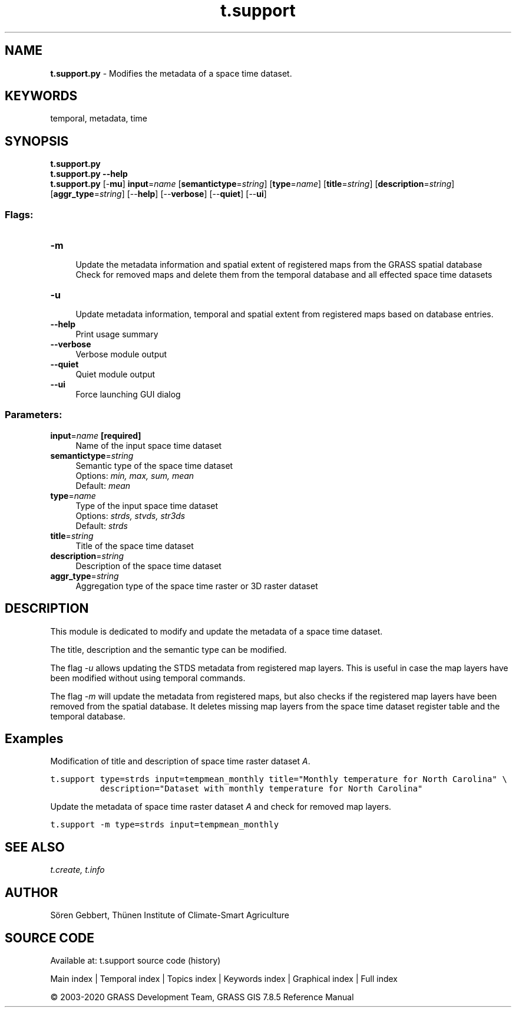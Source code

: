 .TH t.support 1 "" "GRASS 7.8.5" "GRASS GIS User's Manual"
.SH NAME
\fI\fBt.support.py\fR\fR  \- Modifies the metadata of a space time dataset.
.SH KEYWORDS
temporal, metadata, time
.SH SYNOPSIS
\fBt.support.py\fR
.br
\fBt.support.py \-\-help\fR
.br
\fBt.support.py\fR [\-\fBmu\fR] \fBinput\fR=\fIname\fR  [\fBsemantictype\fR=\fIstring\fR]   [\fBtype\fR=\fIname\fR]   [\fBtitle\fR=\fIstring\fR]   [\fBdescription\fR=\fIstring\fR]   [\fBaggr_type\fR=\fIstring\fR]   [\-\-\fBhelp\fR]  [\-\-\fBverbose\fR]  [\-\-\fBquiet\fR]  [\-\-\fBui\fR]
.SS Flags:
.IP "\fB\-m\fR" 4m
.br
Update the metadata information and spatial extent of registered maps from the GRASS spatial database
.br
Check for removed maps and delete them from the temporal database and all effected space time datasets
.IP "\fB\-u\fR" 4m
.br
Update metadata information, temporal and spatial extent from registered maps based on database entries.
.IP "\fB\-\-help\fR" 4m
.br
Print usage summary
.IP "\fB\-\-verbose\fR" 4m
.br
Verbose module output
.IP "\fB\-\-quiet\fR" 4m
.br
Quiet module output
.IP "\fB\-\-ui\fR" 4m
.br
Force launching GUI dialog
.SS Parameters:
.IP "\fBinput\fR=\fIname\fR \fB[required]\fR" 4m
.br
Name of the input space time dataset
.IP "\fBsemantictype\fR=\fIstring\fR" 4m
.br
Semantic type of the space time dataset
.br
Options: \fImin, max, sum, mean\fR
.br
Default: \fImean\fR
.IP "\fBtype\fR=\fIname\fR" 4m
.br
Type of the input space time dataset
.br
Options: \fIstrds, stvds, str3ds\fR
.br
Default: \fIstrds\fR
.IP "\fBtitle\fR=\fIstring\fR" 4m
.br
Title of the space time dataset
.IP "\fBdescription\fR=\fIstring\fR" 4m
.br
Description of the space time dataset
.IP "\fBaggr_type\fR=\fIstring\fR" 4m
.br
Aggregation type of the space time raster or 3D raster dataset
.SH DESCRIPTION
This module is dedicated to modify and update the metadata of a space time dataset.
.PP
The title, description and the semantic type can be modified.
.PP
The flag \fI\-u\fR allows updating the STDS metadata from registered
map layers. This is useful in case the map layers have been modified
without using temporal commands.
.PP
The flag \fI\-m\fR will update the metadata from registered maps, but
also checks if the registered map layers have been removed from the
spatial database. It deletes missing map layers from the space time
dataset register table and the temporal database.
.SH Examples
Modification of title and description of space time raster dataset \fIA\fR.
.PP
.br
.nf
\fC
t.support type=strds input=tempmean_monthly title=\(dqMonthly temperature for North Carolina\(dq \(rs
          description=\(dqDataset with monthly temperature for North Carolina\(dq
\fR
.fi
.PP
Update the metadata of space time raster dataset \fIA\fR and check
for removed map layers.
.PP
.br
.nf
\fC
t.support \-m type=strds input=tempmean_monthly
\fR
.fi
.SH SEE ALSO
\fI
t.create,
t.info
\fR
.SH AUTHOR
Sören Gebbert, Thünen Institute of Climate\-Smart Agriculture
.SH SOURCE CODE
.PP
Available at: t.support source code (history)
.PP
Main index |
Temporal index |
Topics index |
Keywords index |
Graphical index |
Full index
.PP
© 2003\-2020
GRASS Development Team,
GRASS GIS 7.8.5 Reference Manual
